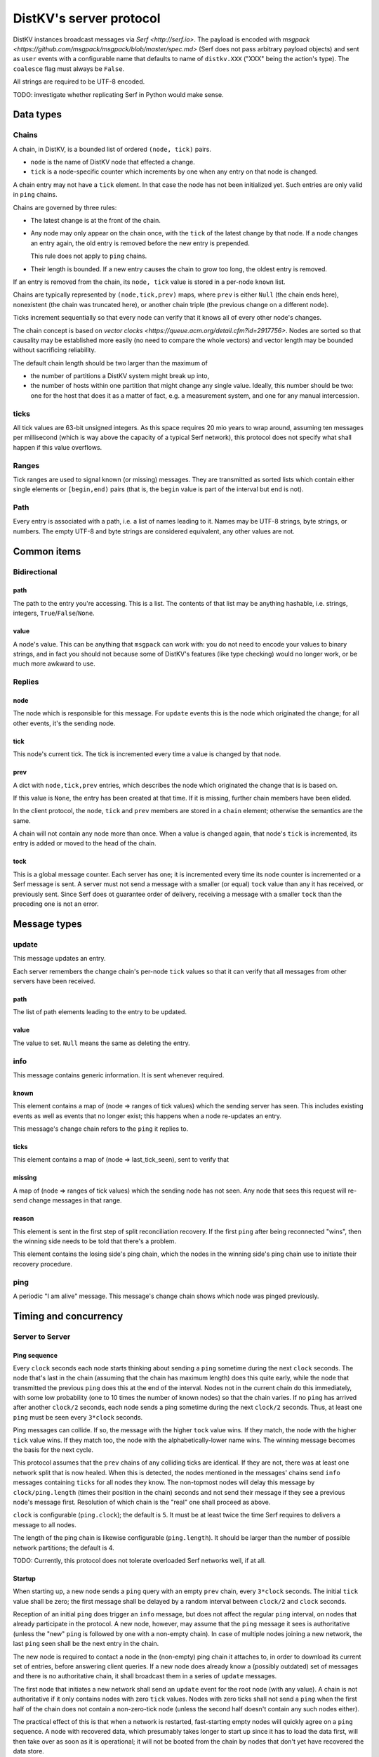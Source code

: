 ========================
DistKV's server protocol
========================

DistKV instances broadcast messages via `Serf <http://serf.io>`.
The payload is encoded with `msgpack
<https://github.com/msgpack/msgpack/blob/master/spec.md>` (Serf does not
pass arbitrary payload objects) and sent as ``user`` events with a
configurable name that defaults to name of ``distkv.XXX`` ("XXX" being the
action's type). The ``coalesce`` flag must always be ``False``.

All strings are required to be UTF-8 encoded.

TODO: investigate whether replicating Serf in Python would make sense.

++++++++++
Data types
++++++++++

Chains
++++++

A chain, in DistKV, is a bounded list of ordered ``(node, tick)`` pairs.

* ``node`` is the name of DistKV node that effected a change.
  
* ``tick`` is a node-specific counter which increments by one when any
  entry on that node is changed.

A chain entry may not have a ``tick`` element. In that case the node has
not been initialized yet. Such entries are only valid in ``ping`` chains.

Chains are governed by three rules:

* The latest change is at the front of the chain.

* Any node may only appear on the chain once, with the ``tick`` of the
  latest change by that node. If a node changes an entry again, the old
  entry is removed before the new entry is prepended.

  This rule does not apply to ``ping`` chains.

* Their length is bounded. If a new entry causes the chain to grow too
  long, the oldest entry is removed.

If an entry is removed from the chain, its ``node, tick`` value is stored
in a per-node ``known`` list.

Chains are typically represented by ``(node,tick,prev)`` maps, where
``prev`` is either ``Null`` (the chain ends here), nonexistent (the chain
was truncated here), or another chain triple (the previous change on a
different node).

Ticks increment sequentially so that every node can verify that it
knows all of every other node's changes.

The chain concept is based on `vector clocks <https://queue.acm.org/detail.cfm?id=2917756>`.
Nodes are sorted so that causality may be established more easily (no need
to compare the whole vectors) and vector length may be bounded without
sacrificing reliability.

The default chain length should be two larger than the maximum of

* the number of partitions a DistKV system might break up into,
  
* the number of hosts within one partition that might change any single value.
  Ideally, this number should be two: one for the host that does it as a
  matter of fact, e.g. a measurement system, and one for any manual intercession.

ticks
++++++

All tick values are 63-bit unsigned integers. As this space requires 20 mio
years to wrap around, assuming ten messages per millisecond (which is way
above the capacity of a typical Serf network), this protocol does not
specify what shall happen if this value overflows.

Ranges
++++++

Tick ranges are used to signal known (or missing) messages. They are
transmitted as sorted lists which contain either single elements or
``[begin,end)`` pairs (that is, the ``begin`` value is part of the interval
but ``end`` is not).

Path
++++

Every entry is associated with a path, i.e. a list of names leading to it.
Names may be UTF-8 strings, byte strings, or numbers. The empty UTF-8 and
byte strings are considered equivalent, any other values are not.

++++++++++++
Common items
++++++++++++

Bidirectional
+++++++++++++

path
----

The path to the entry you're accessing. This is a list. The contents of
that list may be anything hashable, i.e. strings, integers,
``True``/``False``/``None``.

.. note:

    ``None`` is DistKV's special name for its meta hierarchy, i.e. data
    about itself (user IDs, file conversion code, …). As such it is not
    directly accessible.

value
-----

A node's value. This can be anything that ``msgpack`` can work with: you do
not need to encode your values to binary strings, and in fact you should
not because some of DistKV's features (like type checking) would no longer
work, or be much more awkward to use.

Replies
+++++++

node
----

The node which is responsible for this message. For ``update`` events this
is the node which originated the change; for all other events, it's the
sending node.

tick
----

This node's current tick. The tick is incremented every time a value is changed by that node.

prev
----

A dict with ``node,tick,prev`` entries, which describes the node which
originated the change that is is based on.

If this value is ``None``, the entry has been created at that time. If it
is missing, further chain members have been elided.

In the client protocol, the ``node``, ``tick`` and ``prev`` members are
stored in a ``chain`` element; otherwise the semantics are the same.

A chain will not contain any node more than once. When a value is changed
again, that node's ``tick`` is incremented, its entry is added or moved
to the head of the chain.

tock
----

This is a global message counter. Each server has one; it is incremented
every time its node counter is incremented or a Serf message is sent.
A server must not send a message with a smaller (or equal) ``tock`` value
than any it has received, or previously sent. Since Serf does ot guarantee
order of delivery, receiving a message with a smaller ``tock`` than the
preceding one is not an error.

+++++++++++++
Message types
+++++++++++++

update
++++++

This message updates an entry.

Each server remembers the change chain's per-node ``tick`` values so that
it can verify that all messages from other servers have been received.

path
----

The list of path elements leading to the entry to be updated.

value
-----

The value to set. ``Null`` means the same as deleting the entry.

info
++++

This message contains generic information. It is sent whenever required.

known
-----

This element contains a map of (node ⇒ ranges of tick values) which the
sending server has seen. This includes existing events as well as events
that no longer exist; this happens when a node re-updates an entry.

This message's change chain refers to the ``ping`` it replies to.

ticks
-----

This element contains a map of (node ⇒ last_tick_seen), sent to verify that 

missing
-------

A map of (node ⇒ ranges of tick values) which the sending node has not
seen. Any node that sees this request will re-send change messages in that
range.

reason
------

This element is sent in the first step of split reconciliation recovery. If
the first ``ping`` after being reconnected "wins", then the winning side
needs to be told that there's a problem.

This element contains the losing side's ping chain, which the nodes in the
winning side's ping chain use to initiate their recovery procedure.

ping
++++

A periodic "I am alive" message. This message's change chain shows which
node was pinged previously.

++++++++++++++++++++++
Timing and concurrency
++++++++++++++++++++++

Server to Server
++++++++++++++++

Ping sequence
-------------

Every ``clock`` seconds each node starts thinking about sending a ``ping``
sometime during the next ``clock`` seconds. The node that's last in the
chain (assuming that the chain has maximum length) does this quite early,
while the node that transmitted the previous ``ping`` does this at the end
of the interval. Nodes not in the current chain do this immediately, with
some low probability (one to 10 times the number of known nodes) so that
the chain varies. If no ``ping`` has arrived after another ``clock/2``
seconds, each node sends a ping sometime during the next ``clock/2``
seconds. Thus, at least one ``ping`` must be seen every ``3*clock``
seconds.

Ping messages can collide. If so, the message with the higher ``tock``
value wins. If they match, the node with the higher ``tick`` value wins. If
they match too, the node with the alphabetically-lower name wins. The
winning message becomes the basis for the next cycle.

This protocol assumes that the ``prev`` chains of any colliding ticks are
identical. If they are not, there was at least one network split that is
now healed. When this is detected, the nodes mentioned in the messages'
chains send ``info`` messages containing ``ticks`` for all nodes they know.
The non-topmost nodes will delay this message by ``clock/ping.length``
(times their position in the chain) seconds and not send their message if
they see a previous node's message first. Resolution of which chain is the
"real" one shall proceed as above.

``clock`` is configurable (``ping.clock``); the default is ``5``. It must be at
least twice the time Serf requires to delivers a message to all nodes.

The length of the ping chain is likewise configurable (``ping.length``).
It should be larger than the number of possible network partitions; the
default is 4.

TODO: Currently, this protocol does not tolerate overloaded Serf networks
well, if at all.


Startup
-------

When starting up, a new node sends a ``ping`` query with an empty ``prev``
chain, every ``3*clock`` seconds. The initial ``tick`` value shall be zero;
the first message shall be delayed by a random interval between ``clock/2``
and ``clock`` seconds.

Reception of an initial ``ping`` does trigger an ``info`` message, but does not
affect the regular ``ping`` interval, on nodes that already participate in
the protocol. A new node, however, may assume that the ``ping`` message it
sees is authoritative (unless the "new"  ``ping`` is followed by one with a
non-empty chain). In case of multiple nodes joining a new network, the last
``ping`` seen shall be the next entry in the chain. 

The new node is required to contact a node in the (non-empty) ping chain it
attaches to, in order to download its current set of entries, before
answering client queries. If a new node does already know a (possibly
outdated) set of messages and there is no authoritative chain, it shall
broadcast them in a series of ``update`` messages.

The first node that initiates a new network shall send an ``update`` event
for the root node (with any value). A chain is not authoritative if it only
contains nodes with zero ``tick`` values. Nodes with zero ticks shall not
send a ``ping`` when the first half of the chain does not contain a
non-zero-tick node (unless the second half doesn't contain any such nodes
either).

The practical effect of this is that when a network is restarted,
fast-starting empty nodes will quickly agree on a ``ping`` sequence. A node
with recovered data, which presumably takes longer to start up since it has
to load the data first, will then take over as soon as it is operational;
it will not be booted from the chain by nodes that don't yet have recovered
the data store.


Event recovery
--------------

After a network split is healed, there can be any number of update events
that the "other side" doesn't know about. These need to be redistributed.

Step zero: a ``ping`` message with an incompatible chain arrives.

First step: Send an ``info`` message with a ``ticks`` element, so that any
node that has been restarted knows which tick value they are supposed to
continue with.

Second step (after half a tick): Send a message with ``missing`` elements
that describe which events you do not yet know about.

Third step: Nodes retransmit missing events, followed by a ``known``
message that lists ticks which no longer appear on an event's chain.

After completing this sequence, every node should have a node list which
marks no event as missing. For error recovery, a node may randomly
(at most one such request every ``10*clock`` interval) retransmit its
local ``missing`` list, assuming there is one.

This protocol assumes that new nodes connect to an existing non-split
network. If new nodes first form their own little club before being
reconnected to the "real" network (or a branch of it), this would force a
long list of events to be retransmitted. Therefore, nodes with zero ticks
must initially be passive. They shall open a client connection to any
on-chain node and download its state. If a node has received a non-zero
tick for itself in a ``known`` message, it may participate only after it
has received a complete download, and must not allow client connections
before its list of missing events is empty.

All of these steps are to be performed by the first nodes in the pre-joined
chains. If these messages are not seen after ``clock/2`` seconds (counting
from reception of the ``ping``, ``ticks`` or ``missing`` element that
occured in the previous step), the second node in the chain is required to
send them; the third node will take over after an additional ``clock/4``
interval, and so on. Of course, only messages originating from hosts on the
correct chain shall suppress a node's transmission.

++++++++++++++
Message graphs
++++++++++++++

Yes, I need to visualize (and test) all of this.

TODO.

